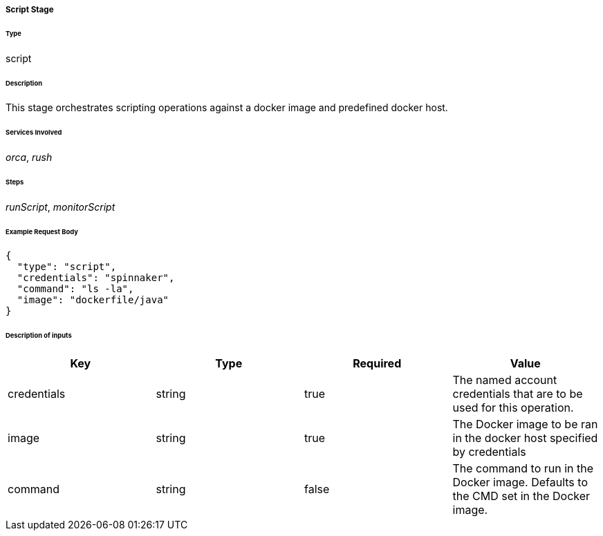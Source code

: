 ===== Script Stage

====== Type

+script+

====== Description

This stage orchestrates scripting operations against a docker image and predefined docker host.

====== Services Involved

_orca_, _rush_

====== Steps

_runScript_, _monitorScript_

====== Example Request Body
[source,javascript]
----
{
  "type": "script",
  "credentials": "spinnaker",
  "command": "ls -la",
  "image": "dockerfile/java"
}
----

====== Description of inputs

[width="100%",frame="topbot",options="header,footer"]
|======================
|Key               | Type   | Required | Value
|credentials       | string | true     | The named account credentials that are to be used for this operation.
|image             | string | true     | The Docker image to be ran in the docker host specified by credentials
|command           | string | false    | The command to run in the Docker image. Defaults to the CMD set in the Docker image.
|======================

